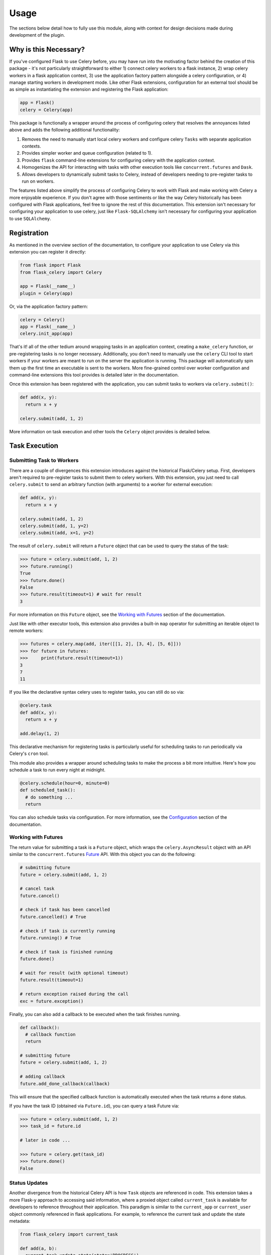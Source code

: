 
Usage
=====

The sections below detail how to fully use this module, along with context for design decisions made during development of the plugin.


Why is this Necessary?
----------------------

If you've configured Flask to use Celery before, you may have run into the motivating factor behind the creation of this package - it's not particularly straightforward to either 1) connect celery workers to a flask instance, 2) wrap celery workers in a flask application context, 3) use the application factory pattern alongside a celery configuration, or 4) manage starting workers in development mode. Like other Flask extensions, configuration for an external tool should be as simple as instantiating the extension and registering the Flask application:

.. code-block:: python

    app = Flask()
    celery = Celery(app)


This package is functionally a wrapper around the process of configuring celery that resolves the annoyances listed above and adds the following additional functionality:

1. Removes the need to manually start local celery workers and configure celery ``Tasks`` with separate application contexts.
2. Provides simpler worker and queue configuration (related to 1).
3. Provides ``flask`` command-line extensions for configuring celery with the application context.
4. Homogenizes the API for interacting with tasks with other execution tools like ``concurrent.futures`` and ``Dask``.
5. Allows developers to dynamically submit tasks to Celery, instead of developers needing to pre-register tasks to run on workers.


The features listed above simplify the process of configuring Celery to work with Flask and make working with Celery a more enjoyable experience. If you don't agree with those sentiments or like the way Celery historically has been configured with Flask applications, feel free to ignore the rest of this documentation. This extension isn't necessary for configuring your application to use celery, just like ``Flask-SQLAlchemy`` isn't necessary for configuring your application to use ``SQLAlchemy``.


Registration
------------

As mentioned in the overview section of the documentation, to configure your application to use Celery via this extension you can register it directly:

.. code-block:: python

    from flask import Flask
    from flask_celery import Celery

    app = Flask(__name__)
    plugin = Celery(app)


Or, via the application factory pattern:

.. code-block:: python

    celery = Celery()
    app = Flask(__name__)
    celery.init_app(app)


That's it! all of the other tedium around wrapping tasks in an application context, creating a ``make_celery`` function, or pre-registering tasks is no longer necessary. Additionally, you don't need to manually use the ``celery`` CLI tool to start workers if your workers are meant to run on the server the application is running. This package will automatically spin them up the first time an executable is sent to the workers. More fine-grained control over worker configuration and command-line extensions this tool provides is detailed later in the documentation.

Once this extension has been registered with the application, you can submit tasks to workers via ``celery.submit()``:

.. code-block:: python

    def add(x, y):
      return x + y

    celery.submit(add, 1, 2)

More information on task execution and other tools the ``Celery`` object provides is detailed below.


Task Execution
--------------

Submitting Task to Workers
++++++++++++++++++++++++++

There are a couple of divergences this extension introduces against the historical Flask/Celery setup. First, developers aren't required to pre-register tasks to submit them to celery workers. With this extension, you just need to call ``celery.submit`` to send an arbitrary function (with arguments) to a worker for external execution:

.. code-block:: python

    def add(x, y):
      return x + y

    celery.submit(add, 1, 2)
    celery.submit(add, 1, y=2)
    celery.submit(add, x=1, y=2)


The result of ``celery.submit`` will return a ``Future`` object that can be used to query the status of the task:

.. code-block:: python

    >>> future = celery.submit(add, 1, 2)
    >>> future.running()
    True
    >>> future.done()
    False
    >>> future.result(timeout=1) # wait for result
    3

For more information on this ``Future`` object, see the `Working with Futures`_ section of the documentation.

Just like with other executor tools, this extension also provides a built-in ``map`` operator for submitting an iterable object to remote workers:

.. code-block:: python

    >>> futures = celery.map(add, iter([[1, 2], [3, 4], [5, 6]]))
    >>> for future in futures:
    >>>     print(future.result(timeout=1))
    3
    7
    11

If you like the declarative syntax celery uses to register tasks, you can still do so via:

.. code-block:: python

    @celery.task
    def add(x, y):
      return x + y

    add.delay(1, 2)

This declarative mechanism for registering tasks is particularly useful for scheduling tasks to run periodically via Celery's ``cron`` tool.

This module also provides a wrapper around scheduling tasks to make the process a bit more intuitive. Here's how you schedule a task to run every night at midnight.

.. code-block:: python

    @celery.schedule(hour=0, minute=0)
    def scheduled_task():
      # do something ...
      return

You can also schedule tasks via configuration. For more information, see the `Configuration`_ section of the documentation.


Working with Futures
++++++++++++++++++++

The return value for submitting a task is a ``Future`` object, which wraps the ``celery.AsyncResult`` object with an API similar to the ``concurrent.futures`` `Future <https://docs.python.org/3/library/concurrent.futures.html#concurrent.futures.Future>`_ API. With this object you can do the following:

.. code-block:: python

    # submitting future
    future = celery.submit(add, 1, 2)

    # cancel task
    future.cancel()

    # check if task has been cancelled
    future.cancelled() # True

    # check if task is currently running
    future.running() # True

    # check if task is finished running
    future.done()

    # wait for result (with optional timeout)
    future.result(timeout=1)

    # return exception raised during the call
    exc = future.exception()


Finally, you can also add a callback to be executed when the task finishes running.

.. code-block:: python

    def callback():
      # callback function
      return

    # submitting future
    future = celery.submit(add, 1, 2)

    # adding callback
    future.add_done_callback(callback)


This will ensure that the specified callback function is automatically executed when the task returns a ``done`` status.

If you have the task ID (obtained via ``Future.id``), you can query a task Future via:

.. code-block:: python

    >>> future = celery.submit(add, 1, 2)
    >>> task_id = future.id

    # later in code ...

    >>> future = celery.get(task_id)
    >>> future.done()
    False


Status Updates
++++++++++++++

Another divergence from the historical Celery API is how ``Task`` objects are referenced in code. This extension takes a more Flask-y approach to accessing said information, where a proxied object called ``current_task`` is available for developers to reference throughout their application. This paradigm is similar to the ``current_app`` or ``current_user`` object commonly referenced in flask applications. For example, to reference the current task and update the state metadata:

.. code-block:: python

  from flask_celery import current_task

  def add(a, b):
    current_task.update_state(state='PROGRESS')
    return a + b

More information about the ``update_state`` method or ``Task`` objects can be found in the Celery `documentation <https://docs.celeryproject.org/en/latest/userguide/tasks.html>`_.


.. If the function is not currently running in a task, this will return an error because the proxy object will be ``None``. To check if the ``current_task`` proxy is available (i.e. the function won't always be run in a task), you can check for it in a conditional:
..
.. .. code-block:: python
..
..     def add(x, y):
..       if current_task:
..           current_task.update_state(state='PROGRESS')
..       return x + y


Writing Safe Code
+++++++++++++++++

As with any program that executes code across multiple threads or processes, developers must be congnizant of how IO is managed at the boundaries across separate application contexts (i.e. how data are passed to and returned from functions). In general, try to write thread-safe code when working on functions that might be sent to celery workers. Some recommendations are as follows:

* Don't pass instantiated SQLAlchemy objects or file streams as arguments to functions. Instead, pass in references (primary keys or other identifiers) to the objects you want to use and query them from within the function before executing other logic.

* Don't pass lambda functions or other non-pickle-able objects as arguments to functions. For information on which objects can and cannot pickle, see the pickle `documentation <https://docs.python.org/2.4/lib/node66.html>`_.

* Don't reference global variables that might change values when the application is created on an external executor. LocalProxy objects in Flask are safe to reference.

* Ensure that functions either return or fail with appropriate and manageable exceptions. This allows developers to more easily diagnose failures that occur on external executors.

* If external libraries are used, import the external libraries within functions using them.


If you run into an issue sending data back and forth to executors, feel free to file a question in the GitHub Issue Tracker for this project.


Celery Configuration
--------------------

Starting Celery
+++++++++++++++

As mentioned in the overview of the documentation, this extension can manage the process of starting celery workers the first time a ``celery.submit()`` call is made. It will also pass all celery configuration specified in your application config to Celery. Accordingly, this means you **do not have to manually start workers** if all of your workers are to run locally. An example **development** and **testing** config are shown here:

.. code-block:: python

    # start workers on first submit call
    class DevConfig:
        ENV = 'development'
        CELERY_START_LOCAL_WORKERS = True


    # don't start local workers - run in eager mode
    class TestConfig:
        ENV = 'testing'
        CELERY_ALWAYS_EAGER = True


Above, the ``DevConfig`` will start local workers lazily (i.e. whenever the first ``celery.submit()`` call is made). The ``TestConfig`` will use the same dispatch tools, but will execute the functions in the main application thread instead of on remote workers (accordingly, workers will not be started on ``celery.submit()``). This is particularly useful during unit testing when running separate workers requires unnecessary overhead.

Alternatively, you can still start celery workers manually for your application and reference them via config (recommended for production). Instead of invoking celery directly and specifying the path to the application, you should either use the built-in CLI ``flask celery cluster`` or ``flask celery worker`` methods:

.. code-block:: bash

    # start all specified workers for config along with Flower celery monitor
    ~$ flask celery cluster

    # start single worker
    ~$ flask celery worker

    # start single named worker
    ~$ flask celery worker -n foo


If you really want to invoke celery directly, you must reference ``flask_celery.celery`` as the celery application. This will automatically detect the flask application celery needs to work with using the auto-detection functionality provided by Flask:

 .. code-block:: bash

    # start worker with celery
    ~$ celery -A flask_celery.celery worker --loglevel=info

If you're using a factory pattern (i.e. with a ``create_app`` function) to create the app, you can reference the application factory at the command-line via environment variable (similar to Flask CLI methods):

.. code-block:: bash

    # recommended
    ~$ FLASK_APP="app:create_app" flask celery worker

    # using celery directly
    ~$  FLASK_APP="app:create_app" celery -A flask_celery.celery worker --loglevel=info



Workers
+++++++

With this extension, you also have control over how workers are initialized via configuration. For example, to configure your application to use a specific number of workers or specific worker names, use:

.. code-block:: python

    >>> # number of workers, no name preference
    >>> class Config:
    >>>     CELERY_WORKERS = 2

    >>> # named workers
    >>> class Config:
    >>>     CELERY_WORKERS = ['foo', 'bar']

    >>> app.config.from_object(Config)
    >>> celery.init_app(app)
    >>> celery.start()
    >>> celery.status()
    {
      "ping": True,
      "workers": {
        "foo@localhost": "OK",
        "bar@localhost": "OK"
      }
    }


For more advanced worker configuration, you can make the config option a dictionary with worker names and nested specific configuration options to be passed into celery when creating workers:

.. code-block:: python

    class Config:
        CELERY_WORKERS = {
          'foo': {
            'concurrency': 10,
            'log-level': 'error',
            'pidfile': '/var/run/celery/%n.pid',
            'queues': ['low-priority', 'high-priority']
          },
          'bar': {
            'concurrency': 5,
            'log-level': 'info',
            'queues': ['high-priority']
          }
        }

For more information on the parameters available for configuring celery workers, see the Celery `documentation <https://docs.celeryproject.org/en/latest/userguide/workers.html>`_.


Queues
++++++

As alluded to above, you can configure workers to subscribe to specific queues. This extension will automatically detect queues references in worker configuration, and will set them up for you. With this, there's no need to manually specify ``task_routes``, because tasks within this module can be dynamically sent to specific queues, instead of pre-registered as always needing to execute on a specific queue.

For example, to configure your application with two workers that execute from two different queues, use the following configuration:

.. code-block:: python

    class Config:
      CELERY_WORKERS = {
        # worker for priority items
        'foo': {
          'queues': ['low-priority', 'high-priority']
        },

        # worker for high-priority tasks only
        'bar': {
          'queues': ['high-priority']
        }

        # worker for any task
        'baz': {}
      }

Once the queues have been defined for workers, you can submit a task to a specific queue use the following syntax with ``submit()``:

.. code-block:: python

    # submit to default queue
    >>> celery.submit(add, 1, 2)

    # submit to high priority queue
    >>> celery.submit(add, 1, 2, queue='high-priority')

With this syntax, the ``queue`` keyword will be reserved on function calls. Accordingly, developers should be careful not to use that argument for functions that can be submitted to an executor.


Scheduling
++++++++++

Earlier in the documentation, we saw that we could schedule tasks via the ``celery.schedule`` decorator:

.. code-block:: python

    # no arguments
    @celery.schedule(hour=0, minute=0)
    def ping():
      return 'pong'

    # arguments
    @celery.schedule(hour=0, minute=0, args=(1, 2))
    def add(x, y):
      return x + y

To schedule specific tasks via configuration, use the following syntax:

.. code-block:: python

    class Config:
      CELERY_SCHEDULE = {
        'app.tasks.add': {
          'schedule': {'hour': 0, 'minute': 0},
          'args': (1, 2)
        },
        'app.tasks.multiply': {
          'schedule': 60 # run every minute
        }
      }

This is slightly different than the ``CELERYBEAT_SCHEDULE`` syntax in Celery configuration, for the purpose of simplifying the developer experience for task scheduling. Under the hood, these inputs are converted to that syntax. If you've registered tasks via ``celery.task``, you can use the Celery ``CELERYBEAT_SCHEDULE`` syntax.


Monitoring Tools
----------------

This extension also provides tools for monitoring the state of celery workers, along with inspecting various types of tasks that have been submitted to the worker queue.

To see a status overview of all workers registered with the application, you can use the ``status()`` method.

.. code-block:: python

    >>> celery.status()
    {
      "ping": True,
      "workers": {
        "foo@localhost": "OK",
        "bar@localhost": "OK"
      }
    }


Celery also provides different utilities for `inspecting <https://docs.celeryproject.org/en/latest/userguide/monitoring.html#management-command-line-utilities-inspect-control>`_ the state of submitted tasks and general stats about workers. These utilities are all available on the extension object once the application has been registered and workers started.

.. code-block:: python

    # inspect active tasks
    >>> celery.active()

    # inspect scheduled tasks
    >>> celery.scheduled()

    # inspect reserved tasks
    >>> celery.reserved()

    # inspect revoked tasks
    >>> celery.revoked()

    # inspect registered tasks
    >>> celery.registered()

    # inspect worker stats
    >>> celery.stats()


Note that all of this inspection information is available via the ``Flower`` monitoring tool.


Command-Line Extensions
-----------------------

One of the more helpful features this plugin provides is automatic registration of cli entry points for managing celery. These entry points help developers spin up individual celery workers or a cluster of workers, check worker status, and spin up the celery Flower tool with the application context detected from the ``flask CLI``.


``status``
++++++++++

Query the status of all celery workers and submit a simple task to celery.

.. code-block:: bash

    ~$ flask celery status
    {
      "ping": true,
      "workers": {
        "foo@localhost": "OK",
        "bar@localhost": "OK"
      }
    }


``worker``
++++++++++

Spin up local worker with specific name. If all workers referenced in configuration are currently running, this extension will start a new worker with a unique name. Without the ``-n`` argument, ``flask celery worker`` attempts to start the first worker listed in configuration.

.. code-block:: bash

    # start celery in foreground
    ~$ flask celery worker -n foo

To daemonize this process, use the ``-d`` argument (this argument also works with other entry points that start a running service in the foreground):

.. code-block:: bash

    # start celery in background
    ~$ flask celery worker -n bar -d


``flower``
++++++++++

Spin up `Flower <https://flower.readthedocs.io/en/latest/>`_ monitor for dashboard analytics on celery workers.

.. code-block:: bash

    # flower started in foreground
    ~$ flask celery flower


``cluster``
++++++++++

Spin up all local workers referenced in configuration, along with Flower monitor. This is useful for spinning up Celery in production if all listed workers are running on the same server.

.. code-block:: bash

    ~$ flask celery cluster



Configuration
-------------

The majority of customizations for this plugin happen via configuration, and this section covers the various types of customizations available.


Configuration Keys
++++++++++++++++++

A list of configuration keys currently understood by the extension:

.. tabularcolumns:: |p{6.5cm}|p{10cm}|

================================== =========================================
``PLUGIN_DEFAULT_VARIABLE``        A variable used in the plugin for
                                   something important.
================================== =========================================


Other Customizations
++++++++++++++++++++

As detailed in the `Overview <./overview.html>`_ section of the documentation,
the plugin can be customized with specific triggers. The following detail
what can be customized:

* ``option`` - An option for the plugin.

The code below details how you can override all of these configuration options:

.. code-block:: python

    from flask import Flask
    from flask_celery import Celery
    from werkzeug.exceptions import HTTPException

    app = Flask(__name__)
    celery = Celery(option=True)
    celery.init_app(app)


For even more in-depth information on the module and the tools it provides, see the `API <./api.html>`_ section of the documentation.
